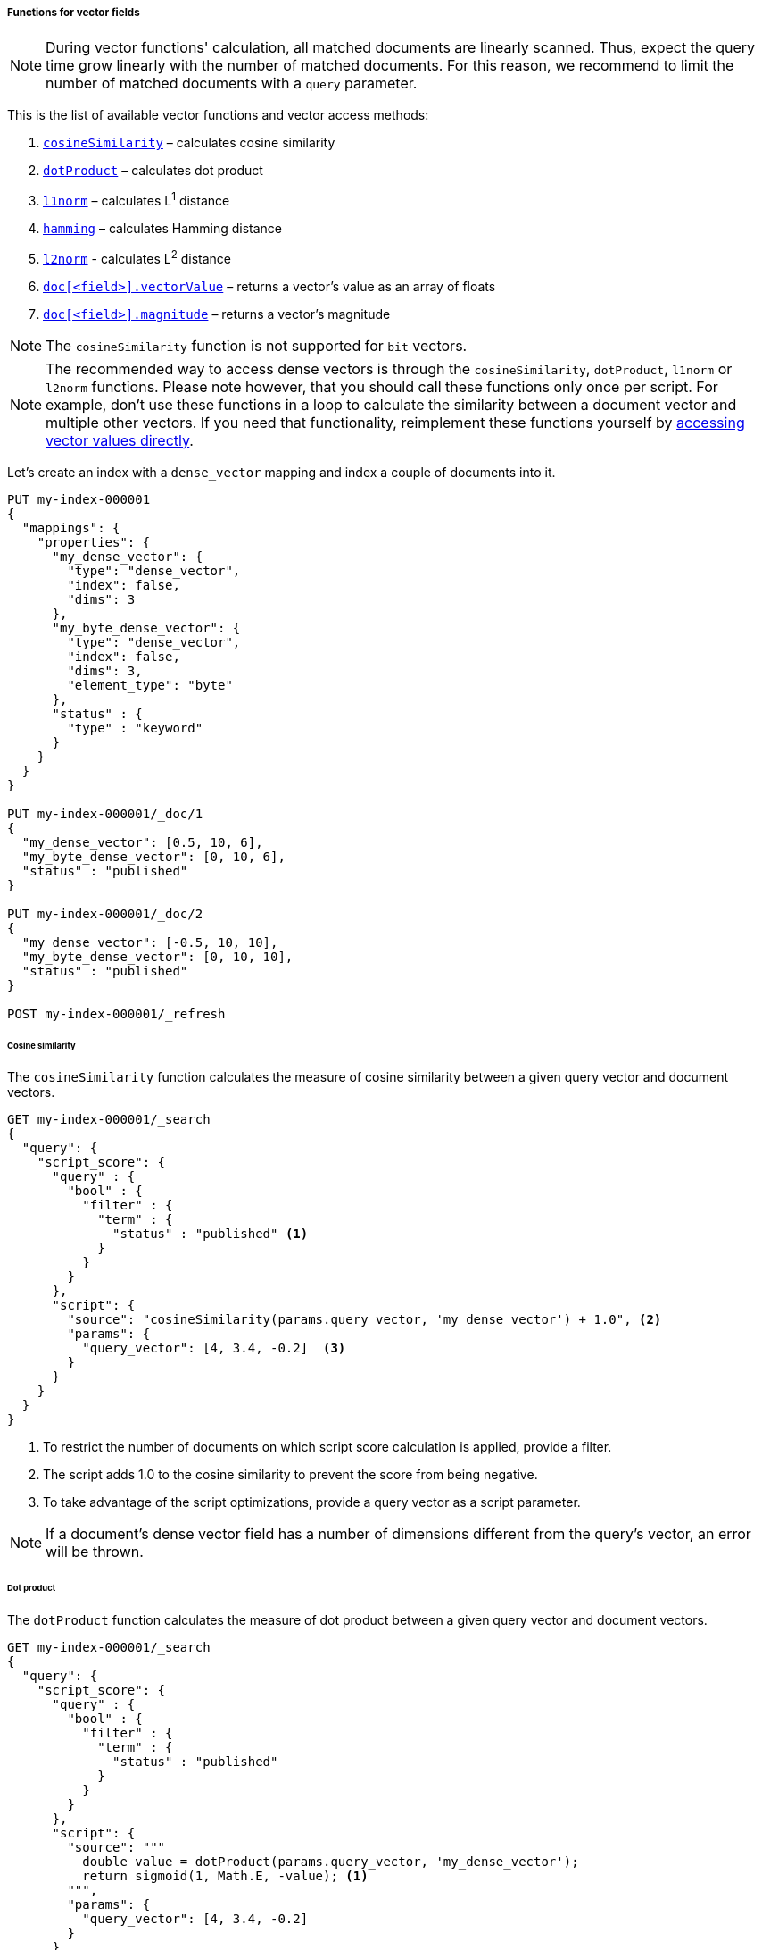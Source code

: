 [[vector-functions]]
===== Functions for vector fields

NOTE: During vector functions' calculation, all matched documents are
linearly scanned. Thus, expect the query time grow linearly
with the number of matched documents. For this reason, we recommend
to limit the number of matched documents with a `query` parameter.

This is the list of available vector functions and vector access methods:

1. <<vector-functions-cosine,`cosineSimilarity`>> – calculates cosine similarity
2. <<vector-functions-dot-product,`dotProduct`>> – calculates dot product
3. <<vector-functions-l1,`l1norm`>> – calculates L^1^ distance
4. <<vector-functions-hamming,`hamming`>> – calculates Hamming distance
5. <<vector-functions-l2,`l2norm`>> - calculates L^2^ distance
6. <<vector-functions-accessing-vectors,`doc[<field>].vectorValue`>> – returns a vector's value as an array of floats
7. <<vector-functions-accessing-vectors,`doc[<field>].magnitude`>> – returns a vector's magnitude

NOTE: The `cosineSimilarity` function is not supported for `bit` vectors.

NOTE: The recommended way to access dense vectors is through the
`cosineSimilarity`, `dotProduct`, `l1norm` or `l2norm` functions. Please note
however, that you should call these functions only once per script. For example,
don’t use these functions in a loop to calculate the similarity between a
document vector and multiple other vectors. If you need that functionality,
reimplement these functions yourself by
<<vector-functions-accessing-vectors,accessing vector values directly>>.

Let's create an index with a `dense_vector` mapping and index a couple
of documents into it.

[source,console]
--------------------------------------------------
PUT my-index-000001
{
  "mappings": {
    "properties": {
      "my_dense_vector": {
        "type": "dense_vector",
        "index": false,
        "dims": 3
      },
      "my_byte_dense_vector": {
        "type": "dense_vector",
        "index": false,
        "dims": 3,
        "element_type": "byte"
      },
      "status" : {
        "type" : "keyword"
      }
    }
  }
}

PUT my-index-000001/_doc/1
{
  "my_dense_vector": [0.5, 10, 6],
  "my_byte_dense_vector": [0, 10, 6],
  "status" : "published"
}

PUT my-index-000001/_doc/2
{
  "my_dense_vector": [-0.5, 10, 10],
  "my_byte_dense_vector": [0, 10, 10],
  "status" : "published"
}

POST my-index-000001/_refresh

--------------------------------------------------
// TESTSETUP

[[vector-functions-cosine]]
====== Cosine similarity

The `cosineSimilarity` function calculates the measure of
cosine similarity between a given query vector and document vectors.

[source,console]
--------------------------------------------------
GET my-index-000001/_search
{
  "query": {
    "script_score": {
      "query" : {
        "bool" : {
          "filter" : {
            "term" : {
              "status" : "published" <1>
            }
          }
        }
      },
      "script": {
        "source": "cosineSimilarity(params.query_vector, 'my_dense_vector') + 1.0", <2>
        "params": {
          "query_vector": [4, 3.4, -0.2]  <3>
        }
      }
    }
  }
}
--------------------------------------------------

<1> To restrict the number of documents on which script score calculation is applied, provide a filter.
<2> The script adds 1.0 to the cosine similarity to prevent the score from being negative.
<3> To take advantage of the script optimizations, provide a query vector as a script parameter.

NOTE: If a document's dense vector field has a number of dimensions
different from the query's vector, an error will be thrown.

[[vector-functions-dot-product]]
====== Dot product

The `dotProduct` function calculates the measure of
dot product between a given query vector and document vectors.

[source,console]
--------------------------------------------------
GET my-index-000001/_search
{
  "query": {
    "script_score": {
      "query" : {
        "bool" : {
          "filter" : {
            "term" : {
              "status" : "published"
            }
          }
        }
      },
      "script": {
        "source": """
          double value = dotProduct(params.query_vector, 'my_dense_vector');
          return sigmoid(1, Math.E, -value); <1>
        """,
        "params": {
          "query_vector": [4, 3.4, -0.2]
        }
      }
    }
  }
}
--------------------------------------------------

<1> Using the standard sigmoid function prevents scores from being negative.

[[vector-functions-l1]]
====== L^1^ distance (Manhattan distance)

The `l1norm` function calculates L^1^ distance
(Manhattan distance) between a given query vector and
document vectors.

[source,console]
--------------------------------------------------
GET my-index-000001/_search
{
  "query": {
    "script_score": {
      "query" : {
        "bool" : {
          "filter" : {
            "term" : {
              "status" : "published"
            }
          }
        }
      },
      "script": {
        "source": "1 / (1 + l1norm(params.queryVector, 'my_dense_vector'))", <1>
        "params": {
          "queryVector": [4, 3.4, -0.2]
        }
      }
    }
  }
}
--------------------------------------------------

<1> Unlike `cosineSimilarity` that represent similarity, `l1norm` and
`l2norm` shown below represent distances or differences. This means, that
the more similar the vectors are, the lower the scores will be that are
produced by the `l1norm` and `l2norm` functions.
Thus, as we need more similar vectors to score higher,
we reversed the output from `l1norm` and `l2norm`. Also, to avoid
division by 0 when a document vector matches the query exactly,
we added `1` in the denominator.

[[vector-functions-hamming]]
====== Hamming distance

The `hamming` function calculates {wikipedia}/Hamming_distance[Hamming distance] between a given query vector and
document vectors. It is only available for byte and bit vectors.

[source,console]
--------------------------------------------------
GET my-index-000001/_search
{
  "query": {
    "script_score": {
      "query" : {
        "bool" : {
          "filter" : {
            "term" : {
              "status" : "published"
            }
          }
        }
      },
      "script": {
        "source": "(24 - hamming(params.queryVector, 'my_byte_dense_vector')) / 24", <1>
        "params": {
          "queryVector": [4, 3, 0]
        }
      }
    }
  }
}
--------------------------------------------------

<1> Calculate the Hamming distance and normalize it by the bits to get a score between 0 and 1.

[[vector-functions-l2]]
====== L^2^ distance (Euclidean distance)

The `l2norm` function calculates L^2^ distance
(Euclidean distance) between a given query vector and
document vectors.

[source,console]
--------------------------------------------------
GET my-index-000001/_search
{
  "query": {
    "script_score": {
      "query" : {
        "bool" : {
          "filter" : {
            "term" : {
              "status" : "published"
            }
          }
        }
      },
      "script": {
        "source": "1 / (1 + l2norm(params.queryVector, 'my_dense_vector'))",
        "params": {
          "queryVector": [4, 3.4, -0.2]
        }
      }
    }
  }
}
--------------------------------------------------

[[vector-functions-missing-values]]
====== Checking for missing values

If a document doesn't have a value for a vector field on which a vector function
is executed, an error will be thrown.

You can check if a document has a value for the field `my_vector` with
`doc['my_vector'].size() == 0`. Your overall script can look like this:

[source,js]
--------------------------------------------------
"source": "doc['my_vector'].size() == 0 ? 0 : cosineSimilarity(params.queryVector, 'my_vector')"
--------------------------------------------------
// NOTCONSOLE

[[vector-functions-accessing-vectors]]
====== Accessing vectors directly

You can access vector values directly through the following functions:

- `doc[<field>].vectorValue` – returns a vector's value as an array of floats

NOTE: For `bit` vectors, it does return a `float[]`, where each element represents 8 bits.

- `doc[<field>].magnitude` – returns a vector's magnitude as a float
(for vectors created prior to version 7.5 the magnitude is not stored.
So this function calculates it anew every time it is called).

NOTE: For `bit` vectors, this is just the square root of the sum of `1` bits.

For example, the script below implements a cosine similarity using these
two functions:

[source,console]
--------------------------------------------------
GET my-index-000001/_search
{
  "query": {
    "script_score": {
      "query" : {
        "bool" : {
          "filter" : {
            "term" : {
              "status" : "published"
            }
          }
        }
      },
      "script": {
        "source": """
          float[] v = doc['my_dense_vector'].vectorValue;
          float vm = doc['my_dense_vector'].magnitude;
          float dotProduct = 0;
          for (int i = 0; i < v.length; i++) {
            dotProduct += v[i] * params.queryVector[i];
          }
          return dotProduct / (vm * (float) params.queryVectorMag);
        """,
        "params": {
          "queryVector": [4, 3.4, -0.2],
          "queryVectorMag": 5.25357
        }
      }
    }
  }
}
--------------------------------------------------
[[vector-functions-bit-vectors]]
====== Bit vectors and vector functions

When using `bit` vectors, not all the vector functions are available. The supported functions are:

* <<vector-functions-hamming,`hamming`>> – calculates Hamming distance, the sum of the bitwise XOR of the two vectors
* <<vector-functions-l1,`l1norm`>> – calculates L^1^ distance, this is simply the `hamming` distance
* <<vector-functions-l2,`l2norm`>> - calculates L^2^ distance, this is the square root of the `hamming` distance
* <<vector-functions-dot-product,`dotProduct`>> – calculates dot product. When comparing two `bit` vectors,
this is the sum of the bitwise AND of the two vectors. If providing `float[]` or `byte[]`, who has `dims` number of elements, as a query vector, the `dotProduct` is
the sum of the floating point values using the stored `bit` vector as a mask.

Here is an example of using dot-product with bit vectors.

[source,console]
--------------------------------------------------
PUT my-index-bit-vectors
{
  "mappings": {
    "properties": {
      "my_dense_vector": {
        "type": "dense_vector",
        "index": false,
        "element_type": "bit",
        "dims": 40 <1>
      }
    }
  }
}

PUT my-index-bit-vectors/_doc/1
{
  "my_dense_vector": [8, 5, -15, 1, -7] <2>
}

PUT my-index-bit-vectors/_doc/2
{
  "my_dense_vector": [-1, 115, -3, 4, -128]
}

PUT my-index-bit-vectors/_doc/3
{
  "my_dense_vector": [2, 18, -5, 0, -124]
}

POST my-index-bit-vectors/_refresh
--------------------------------------------------
<1> The number of dimensions or bits for the `bit` vector.
<2> This vector represents 5 bytes, or `5 * 8 = 40` bits, which equals the configured dimensions

[source,console]
--------------------------------------------------
GET my-index-bit-vectors/_search
{
  "query": {
    "script_score": {
      "query" : {
        "match_all": {}
      },
      "script": {
        "source": "dotProduct(params.query_vector, 'my_dense_vector')",
        "params": {
          "query_vector": [8, 5, -15, 1, -7] <1>
        }
      }
    }
  }
}
--------------------------------------------------
<1> This vector is 40 bits, and thus will compute a bitwise `&` operation with the stored vectors.

[source,console]
--------------------------------------------------
GET my-index-bit-vectors/_search
{
  "query": {
    "script_score": {
      "query" : {
        "match_all": {}
      },
      "script": {
        "source": "dotProduct(params.query_vector, 'my_dense_vector')",
        "params": {
          "query_vector": [0.23, 1.45, 3.67, 4.89, -0.56, 2.34, 3.21, 1.78, -2.45, 0.98, -0.12, 3.45, 4.56, 2.78, 1.23, 0.67, 3.89, 4.12, -2.34, 1.56, 0.78, 3.21, 4.12, 2.45, -1.67, 0.34, -3.45, 4.56, -2.78, 1.23, -0.67, 3.89, -4.34, 2.12, -1.56, 0.78, -3.21, 4.45, 2.12, 1.67] <1>
        }
      }
    }
  }
}
--------------------------------------------------
<1> This vector is 40 individual dimensions, and thus will sum the floating point values using the stored `bit` vector as a mask.

Currently, the `cosineSimilarity` function is not supported for `bit` vectors.

